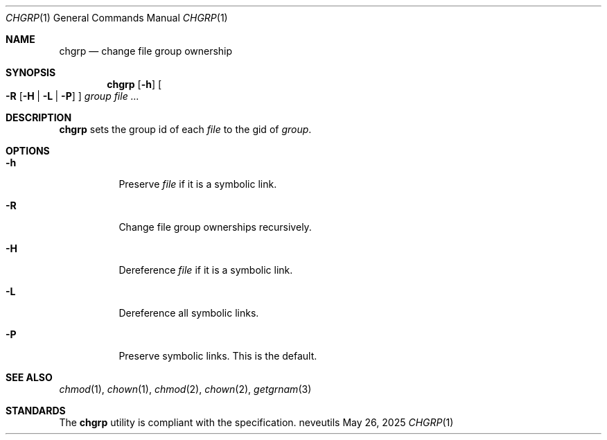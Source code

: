 .Dd May 26, 2025
.Dt CHGRP 1
.Os neveutils
.Sh NAME
.Nm chgrp
.Nd change file group ownership
.Sh SYNOPSIS
.Nm
.Op Fl h
.Oo
.Fl R
.Op Fl H | L | P
.Oc
.Ar group
.Ar file ...
.Sh DESCRIPTION
.Nm
sets the group id of each
.Ar file
to the gid of
.Ar group .
.Sh OPTIONS
.Bl -tag -width Ds
.It Fl h
Preserve
.Ar file
if it is a symbolic link.
.It Fl R
Change file group ownerships recursively.
.It Fl H
Dereference
.Ar file
if it is a symbolic link.
.It Fl L
Dereference all symbolic links.
.It Fl P
Preserve symbolic links.
This is the default.
.El
.Sh SEE ALSO
.Xr chmod 1 ,
.Xr chown 1 ,
.Xr chmod 2 ,
.Xr chown 2 ,
.Xr getgrnam 3
.Sh STANDARDS
The
.Nm
utility is compliant with the
.St -p1003.1-2013
specification.
